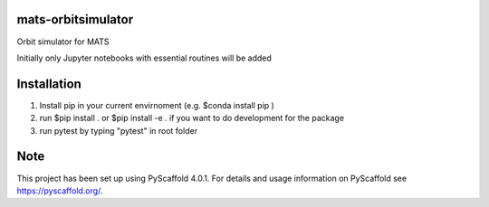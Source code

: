 
mats-orbitsimulator
===================

Orbit simulator for MATS

Initially only Jupyter notebooks with essential routines will be added

Installation
==========

1. Install pip in your current envirnoment (e.g. $conda install pip )

2. run $pip install . or $pip install -e . if you want to do development for the package

3. run pytest by typing "pytest" in root folder


Note
====

This project has been set up using PyScaffold 4.0.1. For details and usage
information on PyScaffold see https://pyscaffold.org/.

